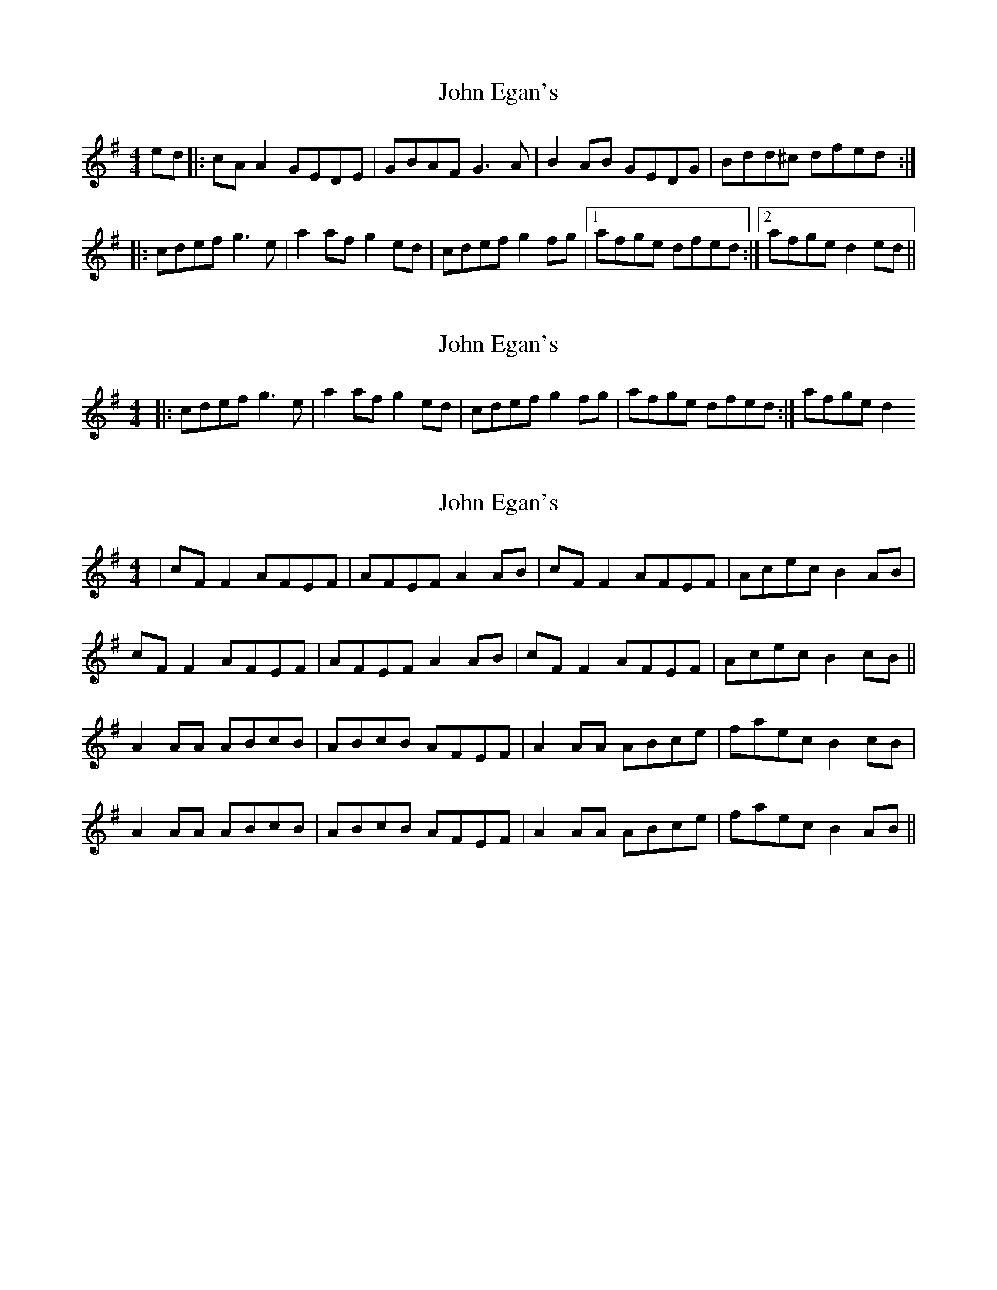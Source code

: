 X: 1
T: John Egan's
Z: glauber
S: https://thesession.org/tunes/909#setting909
R: reel
M: 4/4
L: 1/8
K: Dmix
ed |: cA A2 GEDE | GBAF G3A | B2 AB GEDG | Bdd^c dfed :|
|: cdef g3 e | a2 af g2 ed | cdef g2 fg |1 afge dfed :|2 afge d2 ed||
X: 2
T: John Egan's
Z: glauber
S: https://thesession.org/tunes/909#setting14093
R: reel
M: 4/4
L: 1/8
K: Dmix
|: cdef g3 e | a2 af g2 ed | cdef g2 fg | afge dfed :| afge d2
X: 3
T: John Egan's
Z: robinlew
S: https://thesession.org/tunes/909#setting14094
R: reel
M: 4/4
L: 1/8
K: Dmix
| cF F2 AFEF | AFEF A2 AB | cF F2 AFEF | Acec B2 AB |cF F2 AFEF | AFEF A2 AB | cF F2 AFEF | Acec B2 cB ||A2 AA ABcB | ABcB AFEF | A2 AA ABce | faec B2 cB |A2 AA ABcB | ABcB AFEF | A2 AA ABce | faec B2 AB ||

